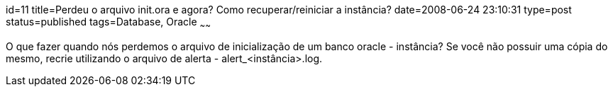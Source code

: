 id=11
title=Perdeu o arquivo init.ora e agora? Como recuperar/reiniciar a instância?
date=2008-06-24 23:10:31
type=post
status=published
tags=Database, Oracle
~~~~~~

O que fazer quando nós perdemos o arquivo de inicialização de um banco oracle - instância?  
Se você não possuir uma cópia do mesmo, recrie utilizando o arquivo de alerta - alert_<instância>.log.
